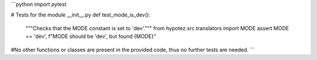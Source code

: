 ```python
import pytest

# Tests for the module __init__.py
def test_mode_is_dev():
    """Checks that the MODE constant is set to 'dev'."""
    from hypotez.src.translators import MODE
    assert MODE == 'dev', f"MODE should be 'dev', but found {MODE}"

#No other functions or classes are present in the provided code, thus no further tests are needed.  
```